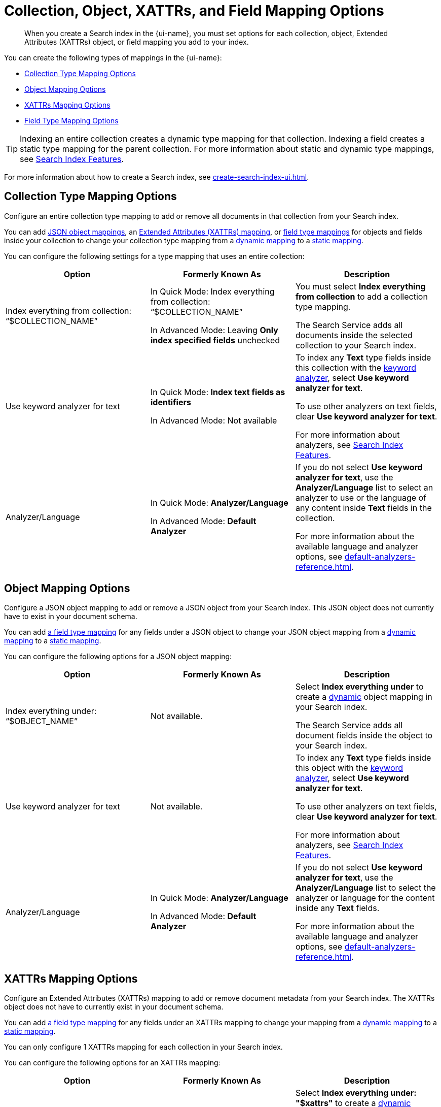 = Collection, Object, XATTRs, and Field Mapping Options 
:page-topic-type: reference
:page-ui-name: {ui-name}
:page-product-name: {product-name}
:page-aliases: quick-index-field-options.adoc
:description: When you create a Search index in the {page-ui-name}, you must set options for each collection, object, Extended Attributes (XATTRs) object, or field mapping you add to your index. 

[abstract]
{description}

You can create the following types of mappings in the {page-ui-name}: 

* <<collection,>>
* <<object,>>
* <<xattrs,>>
* <<field,>>

TIP: Indexing an entire collection creates a dynamic type mapping for that collection. 
Indexing a field creates a static type mapping for the parent collection.
For more information about static and dynamic type mappings, see xref:customize-index.adoc#type-mappings[Search Index Features].

For more information about how to create a Search index, see xref:create-search-index-ui.adoc[]. 

[#collection]
== Collection Type Mapping Options 

Configure an entire collection type mapping to add or remove all documents in that collection from your Search index.

You can add <<object,JSON object mappings>>, an <<xattrs,Extended Attributes (XATTRs) mapping>>, or <<field,field type mappings>> for objects and fields inside your collection to change your collection type mapping from a xref:customize-index.adoc#dynamic[dynamic mapping] to a xref:customize-index.adoc#static[static mapping].

You can configure the following settings for a type mapping that uses an entire collection: 

|====
|Option |Formerly Known As |Description 

| Index everything from collection: "`$COLLECTION_NAME`" 
a| In Quick Mode: Index everything from collection: "`$COLLECTION_NAME`" 

In Advanced Mode: Leaving *Only index specified fields* unchecked
a| You must select *Index everything from collection* to add a collection type mapping. 

The Search Service adds all documents inside the selected collection to your Search index.

| Use keyword analyzer for text 
a| In Quick Mode: *Index text fields as identifiers*

In Advanced Mode: Not available
a| To index any *Text* type fields inside this collection with the xref:default-analyzers-reference.adoc#keyword[keyword analyzer], select *Use keyword analyzer for text*. 

To use other analyzers on text fields, clear *Use keyword analyzer for text*. 

For more information about analyzers, see xref:customize-index.adoc#analyzers[Search Index Features].

|Analyzer/Language 
a| In Quick Mode: *Analyzer/Language*

In Advanced Mode: *Default Analyzer*
a| If you do not select *Use keyword analyzer for text*, use the *Analyzer/Language* list to select an analyzer to use or the language of any content inside *Text* fields in the collection. 

For more information about the available language and analyzer options, see xref:default-analyzers-reference.adoc[].

|====

[#object]
== Object Mapping Options 

Configure a JSON object mapping to add or remove a JSON object from your Search index.
This JSON object does not currently have to exist in your document schema. 

You can add <<field,a field type mapping>> for any fields under a JSON object to change your JSON object mapping from a xref:customize-index.adoc#dynamic[dynamic mapping] to a xref:customize-index.adoc#static[static mapping].

You can configure the following options for a JSON object mapping: 

|====
|Option |Formerly Known As |Description

| Index everything under: "`$OBJECT_NAME`" 
a| Not available.
a| Select *Index everything under* to create a xref:customize-index.adoc#dynamic[dynamic] object mapping in your Search index. 

The Search Service adds all document fields inside the object to your Search index.

| Use keyword analyzer for text 
a| Not available.
a| To index any *Text* type fields inside this object with the xref:default-analyzers-reference.adoc#keyword[keyword analyzer], select *Use keyword analyzer for text*. 

To use other analyzers on text fields, clear *Use keyword analyzer for text*. 

For more information about analyzers, see xref:customize-index.adoc#analyzers[Search Index Features].

|Analyzer/Language 
a| In Quick Mode: *Analyzer/Language*

In Advanced Mode: *Default Analyzer*
a| If you do not select *Use keyword analyzer for text*, use the *Analyzer/Language* list to select the analyzer or language for the content inside any *Text* fields. 

For more information about the available language and analyzer options, see xref:default-analyzers-reference.adoc[].

|====

[#xattrs]
== XATTRs Mapping Options 

Configure an Extended Attributes (XATTRs) mapping to add or remove document metadata from your Search index.
The XATTRs object does not have to currently exist in your document schema.

You can add <<field,a field type mapping>> for any fields under an XATTRs mapping to change your mapping from a xref:customize-index.adoc#dynamic[dynamic mapping] to a xref:customize-index.adoc#static[static mapping].

You can only configure 1 XATTRs mapping for each collection in your Search index.

You can configure the following options for an XATTRs mapping: 

|====
|Option |Formerly Known As |Description 

| Index everything under: "`$xattrs`" 
a| In Quick Mode: Not available 

In Advanced Mode: Leaving *Only index specified fields* unchecked
a| Select *Index everything under: "$xattrs"* to create a xref:customize-index.adoc#dynamic[dynamic] XATTRs mapping in your Search index. 

The Search Service adds all metadata fields inside the XATTRs object to your Search index.

| Use keyword analyzer for text (Text Fields Only) 
a| In Quick Mode: Not available 

In Advanced Mode: Not available
a| To index this field with the xref:default-analyzers-reference.adoc#keyword[keyword analyzer], select *Use keyword analyzer for text*. 

To use other analyzers on this text field, clear *Use keyword analyzer for text*. 

For more information about analyzers, see xref:customize-index.adoc#analyzers.adoc[Search Index Features].

// |Include in search results 
// |
// a|To include content from the field in search results, select *Include in search results*. 

// To exclude the field's content from search results, clear *Include in search results*. 

// |Support field agnostic search 
// |
// a|To search the field's contents without specifying the field name in a search query, select *Support field agnostic search*. 

// To turn off field agnostic search, clear *Support field agnostic search*. 

// |Support sorting and faceting 
// |
// a|To sort search results and use xref:search-request-params.adoc#facets[facets] with the field's contents, select *Support sorting and faceting*. 

// To turn off sorting and facets, clear *Support sorting and faceting*.

// |Analyzer/Language (Text Fields Only) 
// | 
// a|If you do not select *Use keyword analyzer for text*, use the *Analyzer/Language* list to select the analyzer or language for the content inside any *Text* fields. 

// For more information about the available language and analyzer options, see xref:default-analyzers-reference.adoc[].

|====

[#field]
== Field Type Mapping Options 

Configure a single field type mapping to add or remove that field from your Search index.

You can configure the following settings for a type mapping that uses a single field: 

[cols="1,1,2"]
|====
|Option |Formerly Known As |Description 

| Type 
| In Quick Mode and Advanced Mode: *Type*
a| Set the data type of the contents of the field. 

The *Type* you choose changes the settings you have available for that field. 

For more information about the available field data types, see xref:field-data-types-reference.adoc[].

|Searchable As 
| In Quick Mode and Advanced Mode: *Searchable As*
a| Set a different name that you can use to search the field's contents in a query. 

The default value is the field's name.

| Use keyword analyzer for text (Text Fields Only) 
a| In Quick Mode: *Index this field as an identifier*

In Advanced Mode: Not available
a|To index this field with the xref:default-analyzers-reference.adoc#keyword[keyword analyzer], select *Use keyword analyzer for text*. 

To use other analyzers on this text field, clear *Use keyword analyzer for text*. 

For more information about analyzers, see xref:customize-index.adoc#analyzers.adoc[Search Index Features].

|Analyzer/Language (Text Fields Only) 
a| In Quick Mode: *Analyzer/Language*

In Advanced Mode: *Default Analyzer*
a| If you do not select *Use keyword analyzer for text*, use the *Analyzer/Language* list to select the analyzer or language for the content inside any *Text* fields. 

For more information about the available language and analyzer options, see xref:default-analyzers-reference.adoc[].

|[[dimension]]Dimension (Vector Fields Only) 
| In Quick Mode and Advanced Mode: *Dimension*
a| include::partial$vector-search-field-descriptions.adoc[tag=dimension]

|Similarity Metric (Vector Fields Only) 
| In Quick Mode and Advanced Mode: *Similarity Metric*
a| include::partial$vector-search-field-descriptions.adoc[tag=similarity_metric]

|Optimized For (Vector Fields Only) 
| In Quick Mode and Advanced Mode: *Optimized For*
a| include::partial$vector-search-field-descriptions.adoc[tag=optimized_for]

|Include in search results 
a| In Quick Mode: *Include in search results*

In Advanced Mode: *Store*
a| To include content from the field in search results, select *Include in search results*. 

To exclude the field's content from search results, clear *Include in search results*. 

// |Support highlighting 
// a| In Quick Mode: *Support highlighting*

// In Advanced Mode: *Include Term Vectors* and *Store*
// a| The Search Service can highlight matching search terms in search results from an index. 

// To enable highlighting in search results, select *Support highlighting*. 

// To turn off highlighting in search results, clear *Support highlighting*. 

// NOTE: To enable *Support highlighting*, you must also enable *Include in search results*.

|Support phrase matching 
a| In Quick Mode: *Support phrase matching*

In Advanced Mode: *Include Term Vectors*
a| To support searches for whole phrases, select *Support phrase matching*. 

To turn off phrase matching, clear *Support phrase matching*.

NOTE: To enable *Support phrase matching*, you must also enable *Include in search results*.

|Support field agnostic search 
a| In Quick Mode: *Support field agnostic search*

In Advanced Mode: *Include in _all field*
a|To search the field's contents without specifying the field name in a search query, select *Support field agnostic search*. 

To turn off field agnostic search, clear *Support field agnostic search*. 

|Support sorting and faceting 
a| In Quick Mode: *Support sorting and faceting*

In Advanced Mode: *Doc Values*
a| To support sorting search results based on this field and use xref:search-request-params.adoc#facets[facets] with the field's contents, select *Support sorting and faceting*. 

To turn off sorting and facets, clear *Support sorting and faceting*. 

|====